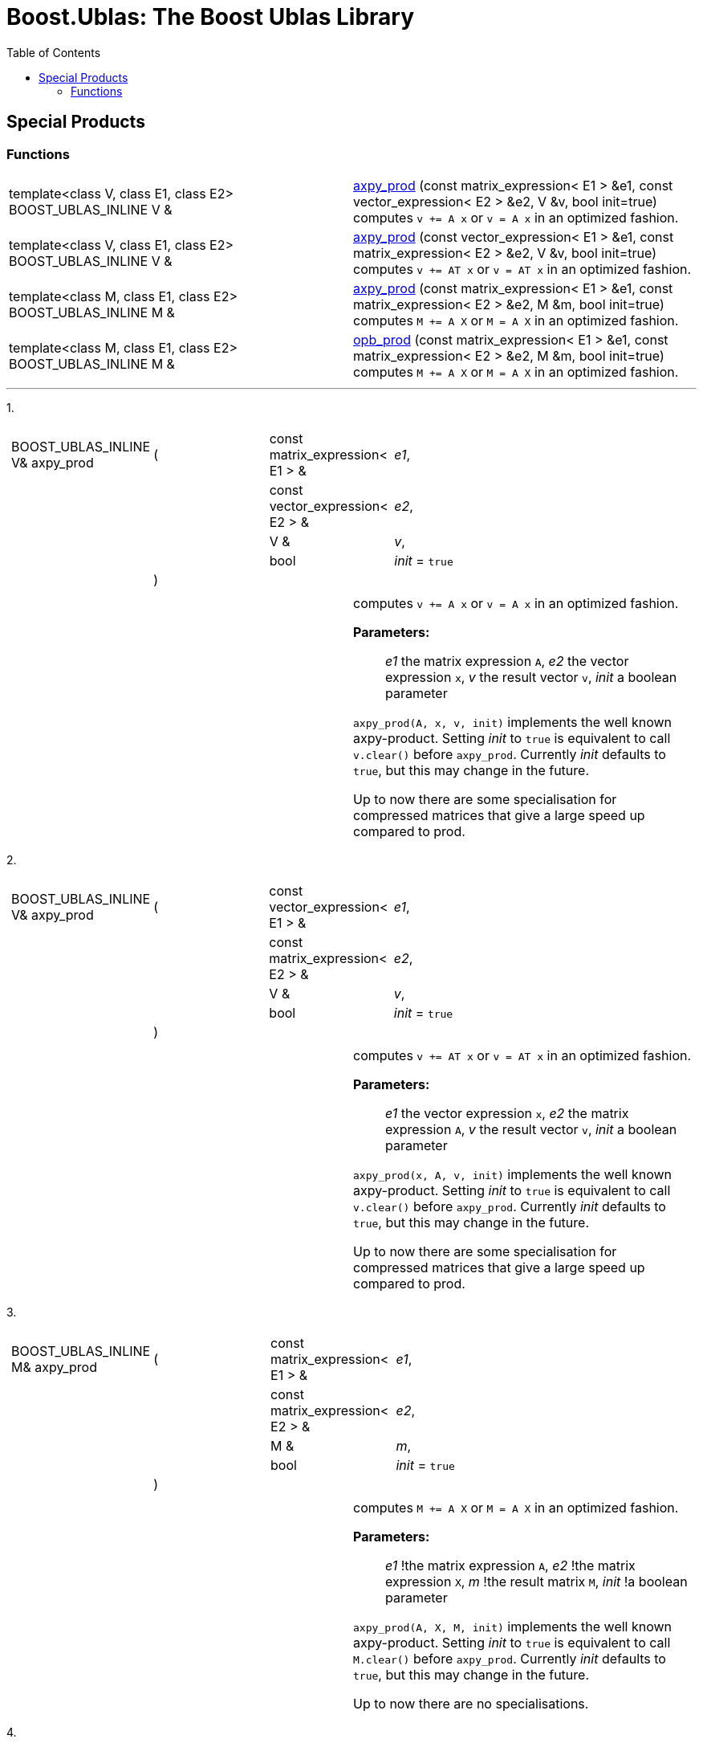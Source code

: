 # Boost.Ublas: The Boost Ublas Library
:toc: left
:toclevels: 2
:idprefix:
:listing-caption: Code Example
:docinfo: private-footer

== Special Products

[[toc]]

=== Functions

[width="100%",cols=">50%,50%",]
|===
|template<class V, class E1, class E2> BOOST_UBLAS_INLINE V & 
|link:#product_1[axpy_prod] (const matrix_expression< E1 > &e1, const vector_expression< E2 > &e2, V &v, bool init=true) computes `v += A x` or `v = A x` in an optimized fashion.

|template<class V, class E1, class E2> BOOST_UBLAS_INLINE V & 
|link:#product_2[axpy_prod] (const vector_expression< E1 > &e1, const matrix_expression< E2 > &e2, V &v, bool init=true) computes `v += AT x` or `v = AT x` in an optimized fashion.

|template<class M, class E1, class E2> BOOST_UBLAS_INLINE M & 
|link:#product_3[axpy_prod] (const matrix_expression< E1 > &e1, const matrix_expression< E2 > &e2, M &m, bool init=true) computes `M += A X` or `M = A X` in an optimized fashion.

|template<class M, class E1, class E2> BOOST_UBLAS_INLINE M & 
|link:#product_4[opb_prod] (const matrix_expression< E1 > &e1, const matrix_expression< E2 > &e2, M &m, bool init=true) computes `M += A X` or `M = A X` in an optimized fashion.
|===

'''''

[#product_1]#1.#

[width="100%",cols="100%",]
|===
a|
[cols=",,,",]
!===
!BOOST_UBLAS_INLINE V& axpy_prod !(  !const matrix_expression< E1 > & 
!_e1_,

! ! !const vector_expression< E2 > &  !_e2_,

! ! !V &  !_v_,

! ! !bool  !_init_ = `true`

! !)  ! !
!===

|===

[width="100%",cols="50%,50%",]
|===
|  a|
computes `v += A x` or `v = A x` in an optimized fashion.

*Parameters:*::
 _e1_  the matrix expression `A`,
 _e2_  the vector expression `x`,
 _v_  the result vector `v`,
 _init_  a boolean parameter


`axpy_prod(A, x, v, init)` implements the well known axpy-product.
Setting _init_ to `true` is equivalent to call `v.clear()` before
`axpy_prod`. Currently _init_ defaults to `true`, but this may change in
the future.

Up to now there are some specialisation for compressed matrices that
give a large speed up compared to prod.

|===

[#product_2]#2.#

[width="100%",cols="100%",]
|===
a|
[cols=",,,",]
!===
!BOOST_UBLAS_INLINE V& axpy_prod !(  !const vector_expression< E1 > & 
!_e1_,

! ! !const matrix_expression< E2 > &  !_e2_,

! ! !V &  !_v_,

! ! !bool  !_init_ = `true`

! !)  ! !
!===

|===

[width="100%",cols="50%,50%",]
|===
|  a|
computes `v += AT x` or `v = AT x` in an optimized fashion.

*Parameters:*::
  _e1_  the vector expression `x`,
  _e2_  the matrix expression `A`,
  _v_  the result vector `v`,
  _init_  a boolean parameter

`axpy_prod(x, A, v, init)` implements the well known axpy-product.
Setting _init_ to `true` is equivalent to call `v.clear()` before
`axpy_prod`. Currently _init_ defaults to `true`, but this may change in
the future.

Up to now there are some specialisation for compressed matrices that
give a large speed up compared to prod.

|===

[#product_3]#3.#

[width="100%",cols="100%",]
|===
a|
[cols=",,,",]
!===
!BOOST_UBLAS_INLINE M& axpy_prod !(  !const matrix_expression< E1 > & 
!_e1_,

! ! !const matrix_expression< E2 > &  !_e2_,

! ! !M &  !_m_,

! ! !bool  !_init_ = `true`

! !)  ! !
!===

|===

[width="100%",cols="50%,50%",]
|===
|  a|
computes `M += A X` or `M = A X` in an optimized fashion.

*Parameters:*::
  _e1_  !the matrix expression `A`,
  _e2_  !the matrix expression `X`,
  _m_  !the result matrix `M`,
  _init_  !a boolean parameter


`axpy_prod(A, X, M, init)` implements the well known axpy-product.
Setting _init_ to `true` is equivalent to call `M.clear()` before
`axpy_prod`. Currently _init_ defaults to `true`, but this may change in
the future.

Up to now there are no specialisations.

|===

[#product_4]#4.#

[width="100%",cols="100%",]
|===
a|
[cols=",,,",]
!===
!BOOST_UBLAS_INLINE M& opb_prod !(  !const matrix_expression< E1 > & 
!_e1_,

! ! !const matrix_expression< E2 > &  !_e2_,

! ! !M &  !_m_,

! ! !bool  !_init_ = `true`

! !)  ! !
!===

|===

[width="100%",cols="50%,50%",]
|===
|  a|
computes `M += A X` or `M = A X` in an optimized fashion.

*Parameters:*::
  _e1_  the matrix expression `A`
  _e2_  the matrix expression `X`
  _m_  the result matrix `M`
  _init_  a boolean parameter

`opb_prod(A, X, M, init)` implements the well known axpy-product.
Setting _init_ to `true` is equivalent to call `M.clear()` before
`opb_prod`. Currently _init_ defaults to `true`, but this may change in
the future.

This function may give a speedup if `A` has less columns than rows,
because the product is computed as a sum of outer products.

|===

'''''

Copyright (©) 2000-2004 Michael Stevens, Mathias Koch, Joerg Walter,
Gunter Winkler +
Copyright (©) 2021 Shikhar Vashistha +
Use, modification and distribution are subject to the Boost Software
License, Version 1.0. (See accompanying file LICENSE_1_0.txt or copy at
http://www.boost.org/LICENSE_1_0.txt ).